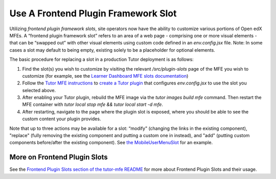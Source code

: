 Use A Frontend Plugin Framework Slot
####################################

Utilizing *frontend plugin framework slots*, site operators now have the ability
to customize various portions of Open edX MFEs. A “frontend plugin framework
slot” refers to an area of a web page - comprising one or more visual elements -
that can be “swapped out” with other visual elements using custom code defined
in an `env.config.jsx` file. Note: In some cases a slot may default to being
empty, existing solely to be a placeholder for optional elements.

The basic procedure for replacing a slot in a production Tutor deployment is as follows:

#. Find the slot(s) you wish to customize by visiting the relevant
   `/src/plugin-slots` page of the MFE you wish to customize (for example, see
   the `Learner Dashboard MFE slots documentation
   <https://github.com/openedx/frontend-app-learner-dashboard/tree/master/src/plugin-slots>`_)

#. Follow the `Tutor MFE instructions <https://github.com/overhangio/tutor-mfe/tree/v19.0.0?tab=readme-ov-file#using-frontend-plugin-slots>`_ to `create a Tutor plugin <https://docs.tutor.edly.io/tutorials/plugin.html>`_ that configures `env.config.jsx` to use the slot you selected above.

#. After enabling your Tutor plugin, rebuild the MFE image via the `tutor images build mfe` command.  Then restart the MFE container with `tutor local stop mfe && tutor local start -d mfe`. 

#. After restarting, navigate to the page where the plugin slot is exposed, where you should be able to see the custom content your plugin provides.

Note that up to three actions may be available for a slot: “modify" (changing
the links in the existing component), "replace" (fully removing the existing
component and putting a custom one in instead), and  "add" (putting custom
components before/after the existing component). See `the MobileUserMenuSlot
<https://github.com/openedx/frontend-component-header/tree/master/src/plugin-slots/MobileUserMenuSlot>`_
for an example.

More on Frontend Plugin Slots
*****************************

See the `Frontend Plugin Slots section of the tutor-mfe README
<https://github.com/overhangio/tutor-mfe/?tab=readme-ov-file#using-frontend-plugin-slots>`_
for more about Frontend Plugin Slots and their usage.


.. seealso::

   See :doc:`../references/frontend-plugin-slots` for a list of available slots.

   :doc:`/community/release_notes/sumac/customizing_header`

   :doc:`/community/release_notes/sumac/customizing_learner_dashboard`